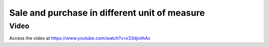 .. _productuom:

.. index::
   single: Sale and Purchase in different unit of measure

==============================================
Sale and purchase in different unit of measure
==============================================

Video
-----
Access the video at https://www.youtube.com/watch?v=x33djiothAc

.. raw:: html

    <div style="position: relative; padding-bottom: 56.25%; height: 0; overflow: hidden; max-width: 100%; height: auto;">
        <iframe src="https://www.youtube.com/embed/x33djiothAc" frameborder="0" allowfullscreen style="position: absolute; top: 0; left: 0; width: 700px; height: 385px;"></iframe>
    </div>
